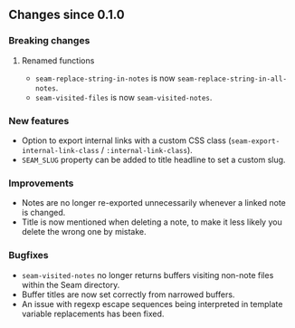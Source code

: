 ** Changes since 0.1.0

*** Breaking changes
**** Renamed functions
- =seam-replace-string-in-notes= is now =seam-replace-string-in-all-notes=.
- =seam-visited-files= is now =seam-visited-notes=.

*** New features
- Option to export internal links with a custom CSS class
  (=seam-export-internal-link-class= / =:internal-link-class=).
- =SEAM_SLUG= property can be added to title headline to set a custom
  slug.

*** Improvements
- Notes are no longer re-exported unnecessarily whenever a linked note
  is changed.
- Title is now mentioned when deleting a note, to make it less likely
  you delete the wrong one by mistake.

*** Bugfixes
- =seam-visited-notes= no longer returns buffers visiting non-note
  files within the Seam directory.
- Buffer titles are now set correctly from narrowed buffers.
- An issue with regexp escape sequences being interpreted in template
  variable replacements has been fixed.

